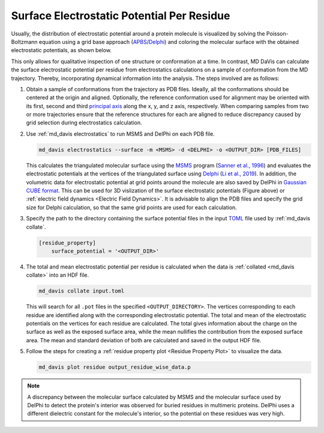 Surface Electrostatic Potential Per Residue
===========================================

Usually, the distribution of electrostatic potential around a protein
molecule is visualized by solving the Poisson-Boltzmann equation using a
grid base approach (`APBS <https://www.poissonboltzmann.org/>`_/`Delphi
<http://compbio.clemson.edu/delphi>`_) and coloring the molecular
surface with the obtained electrostatic potentials, as shown below.

.. image:: /_static/surface_electrostatics.png
   :align: center

This only allows for qualitative inspection of one structure or conformation
at a time. In contrast, MD DaVis can calculate the surface electrostatic
potential per residue from electrostatics calculations on a sample of
conformation from the MD trajectory. Thereby, incorporating dynamical
information into the analysis. The steps involved are as follows:

#.  Obtain a sample of conformations from the trajectory as PDB files.
    Ideally, all the conformations should be centered at the origin and
    aligned. Optionally, the reference conformation used for alignment may be
    oriented with its first, second and third `principal axis <https://en
    .wikipedia.org/wiki/Moment_of_inertia#Principal_axes>`_
    along the x, y, and z axis, respectively. When comparing samples from
    two or more trajectories ensure that the reference structures for each
    are aligned to reduce discrepancy caused by grid selection during
    electrostatics calculation.

#.  Use :ref:`md_davis electrostatics` to run MSMS and DelPhi on each PDB file.

    .. code-block::

         md_davis electrostatics --surface -m <MSMS> -d <DELPHI> -o <OUTPUT_DIR> [PDB_FILES]

    This calculates the triangulated molecular surface using the
    `MSMS <http://mgl.scripps.edu/people/sanner/html/msms_home.html>`_ program
    (`Sanner et al., 1996 <https://doi.org/10.1002/(SICI)1097-0282(199603)
    38:3%3C305::AID-BIP4%3E3.0.CO;2-Y>`_) and evaluates the electrostatic
    potentials at the vertices of the triangulated surface
    using `Delphi <http://compbio.clemson.edu/delphi>`_
    (`Li et al., 2019 <https://doi.org/10.1002/jcc.26006>`_). In addition,
    the volumetric data for electrostatic potential at grid points around the
    molecule are also saved by DelPhi in
    `Gaussian CUBE format <https://gaussian.com/cubegen/>`_. This can be
    used for 3D vislization of the surface electrostatic potentials (Figure
    above) or :ref:`electric field dynamics <Electric Field Dynamics>`.
    It is advisable to align the PDB files and specify the grid size for
    Delphi calculation, so that the same grid points are used for each
    calculation.

#.  Specify the path to the directory containing the surface potential
    files in the input `TOML <https://toml.io/en/>`_ file used by
    :ref:`md_davis collate`.

    .. code-block:: toml

        [residue_property]
            surface_potential = '<OUTPUT_DIR>'

#.  The total and mean electrostatic potential per residue is calculated
    when the data is :ref:`collated <md_davis collate>` into an HDF file.

    .. code-block::

        md_davis collate input.toml

    This will search for all ``.pot`` files in the specified
    ``<OUTPUT_DIRECTORY>``. The vertices corresponding to each residue are
    identified along with the corresponding electrostatic potential. The
    total and mean of the electrostatic potentials on the vertices for each
    residue are calculated. The total gives information about the charge on
    the surface as well as the exposed surface area, while the mean
    nullifies the contribution from the exposed surface area. The mean and
    standard deviation of both are calculated and saved in the
    output HDF file.

#.  Follow the steps for creating a :ref:`residue property plot <Residue
    Property Plot>` to visualize the data.

    .. code-block::

        md_davis plot residue output_residue_wise_data.p

.. note:: A discrepancy between the molecular surface calculated by MSMS and
    the molecular surface used by DelPhi to detect the protein's interior
    was observed for buried residues in multimeric proteins. DelPhi uses a
    different dielectric constant for the molecule's interior, so the potential
    on these residues was very high.
